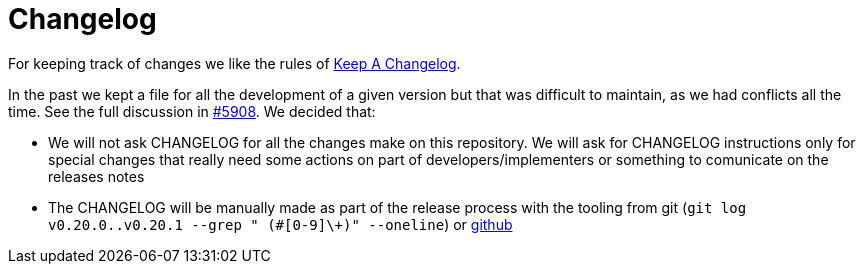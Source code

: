 = Changelog

For keeping track of changes we like the rules of https://keepachangelog.com/en/1.0.0/[Keep A Changelog].

In the past we kept a file for all the development of a given version but that was difficult to maintain, as we had conflicts all the time. See the full discussion in https://github.com/decidim/decidim/issues/5908[#5908]. We decided that:

* We will not ask CHANGELOG for all the changes make on this repository. We will ask for CHANGELOG instructions only for special changes that really need some actions on part of developers/implementers or something to comunicate on the releases notes
* The CHANGELOG will be manually made as part of the release process with the tooling from git (`git log v0.20.0..v0.20.1 --grep " (#[0-9]\+)" --oneline`) or https://github.com/decidim/decidim/compare/v0.20.0...v0.20.1[github]
